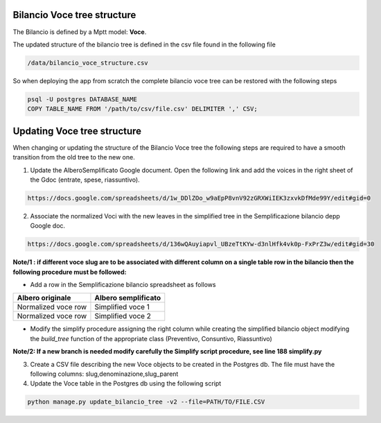 
Bilancio Voce tree structure
============================

The Bilancio is defined by a Mptt model: **Voce**.

The updated structure of the bilancio tree is defined in the csv file found in the following file

.. code-block:: bash

    /data/bilancio_voce_structure.csv
    
    
So when deploying the app from scratch the complete bilancio voce tree can be restored with the following steps

.. code-block:: bash
    
    psql -U postgres DATABASE_NAME
    COPY TABLE_NAME FROM '/path/to/csv/file.csv' DELIMITER ',' CSV;


Updating Voce tree structure
============================

When changing or updating the structure of the Bilancio Voce tree the following steps are required to have a smooth transition
from the old tree to the new one.

1. Update the AlberoSemplificato Google document. Open the following link and add the voices in the right sheet of the Gdoc (entrate, spese, riassuntivo).

.. code-block:: bash

    https://docs.google.com/spreadsheets/d/1w_DDlZOo_w9aEpP8vnV92zGRXWiIEK3zxvkDfMde99Y/edit#gid=0


2. Associate the normalized Voci with the new leaves in the simplified tree in the Semplificazione bilancio depp Google doc.

.. code-block:: bash

    https://docs.google.com/spreadsheets/d/136wQAuyiapvl_UBzeTtKYw-d3nlHfk4vk0p-FxPrZ3w/edit#gid=30

**Note/1 : if different voce slug are to be associated with different column on a single table row in the bilancio then
the following procedure must be followed:**

* Add a row in the Semplificazione bilancio spreadsheet as follows

+--------------------+---------------------+
| Albero originale   | Albero semplificato | 
+====================+=====================+
| Normalized voce row| Simplified voce 1   |
+--------------------+---------------------+
| Normalized voce row| Simplified voce 2   |
+--------------------+---------------------+

*  Modify the simplify procedure assigning the right column while creating the simplified bilancio object modifying the *build_tree* function of the appropriate class (Preventivo, Consuntivo, Riassuntivo)

**Note/2: If a new branch is needed modify carefully the Simplify script procedure, see line 188 simplify.py**



3. Create a CSV file describing the new Voce objects to be created in the Postgres db. The file must have the following columns: slug,denominazione,slug_parent

4. Update the Voce table in the Postgres db using the following script

.. code-block:: bash

    python manage.py update_bilancio_tree -v2 --file=PATH/TO/FILE.CSV
